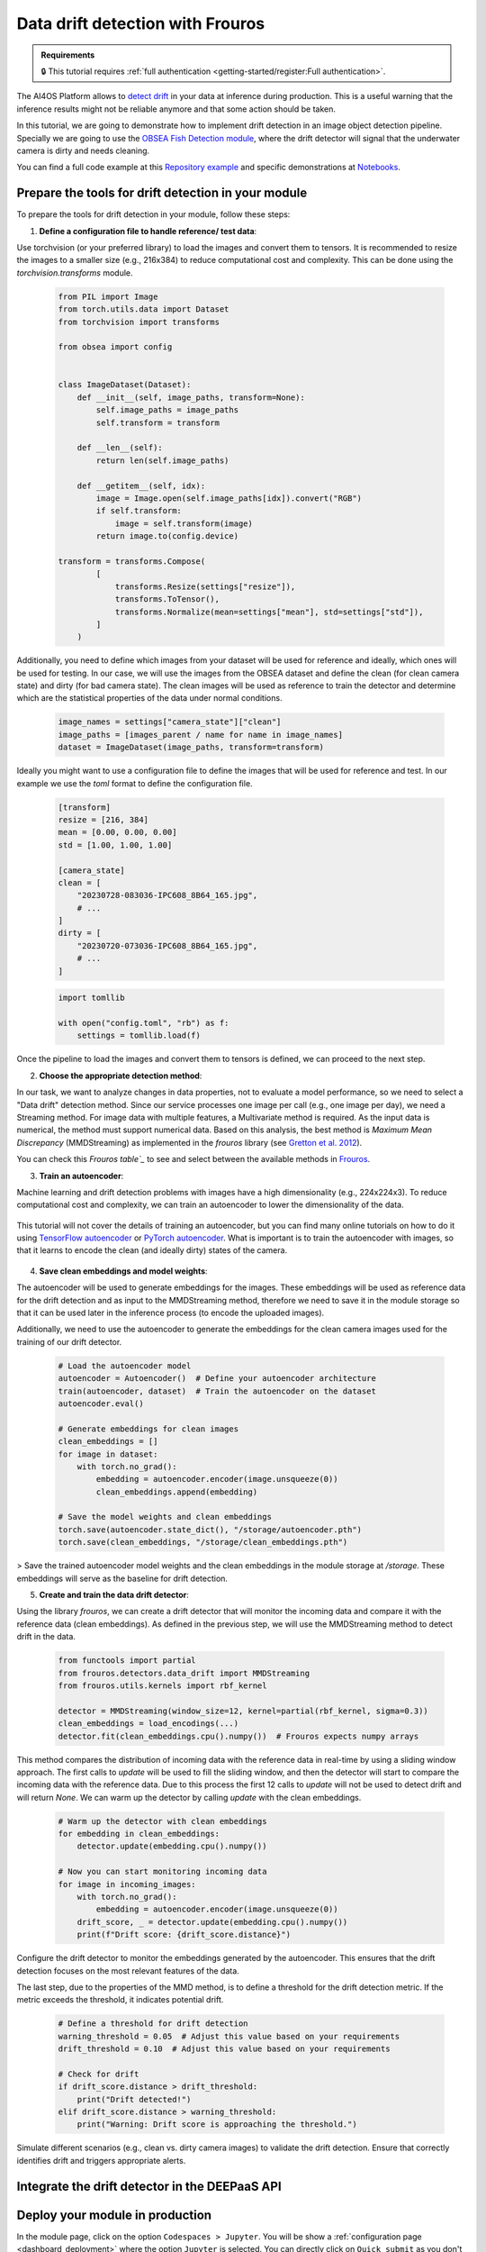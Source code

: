Data drift detection with Frouros
=================================

.. admonition:: Requirements
   :class: info

   🔒 This tutorial requires :ref:`full authentication <getting-started/register:Full authentication>`.

The AI4OS Platform allows to `detect drift <https://frouros.readthedocs.io/en/latest/concepts.html>`__ in your data at inference during production.
This is a useful warning that the inference results might not be reliable anymore and that some action should be taken.

In this tutorial, we are going to demonstrate how to implement drift detection in an image object detection pipeline.
Specially we are going to use the `OBSEA Fish Detection module <https://dashboard.cloud.ai4eosc.eu/catalog/modules/obsea-fish-detection>`__, where the drift detector will signal that the underwater camera is dirty and needs cleaning.

You can find a full code example at this `Repository example`_ and specific demonstrations at `Notebooks`_.

.. _Repository example: https://github.com/ai4os-hub/obsea-fish-detection/tree/drift-camera
.. _Notebooks: https://github.com/ai4os-hub/obsea-fish-detection/tree/drift-camera/notebooks

Prepare the tools for drift detection in your module
----------------------------------------------------

To prepare the tools for drift detection in your module, follow these steps:

1. **Define a configuration file to handle reference/  test data**:

Use torchvision (or your preferred library) to load the images and convert them to tensors.
It is recommended to resize the images to a smaller size (e.g., 216x384) to reduce computational cost and complexity.
This can be done using the `torchvision.transforms` module.

   .. code-block:: python

    from PIL import Image
    from torch.utils.data import Dataset
    from torchvision import transforms

    from obsea import config


    class ImageDataset(Dataset):
        def __init__(self, image_paths, transform=None):
            self.image_paths = image_paths
            self.transform = transform

        def __len__(self):
            return len(self.image_paths)

        def __getitem__(self, idx):
            image = Image.open(self.image_paths[idx]).convert("RGB")
            if self.transform:
                image = self.transform(image)
            return image.to(config.device)

    transform = transforms.Compose(
            [
                transforms.Resize(settings["resize"]),
                transforms.ToTensor(),
                transforms.Normalize(mean=settings["mean"], std=settings["std"]),
            ]
        )


Additionally, you need to define which images from your dataset will be used for reference
and ideally, which ones will be used for testing. In our case, we will use the images from the OBSEA dataset
and define the clean (for clean camera state) and dirty (for bad camera state).
The clean images will be used as reference to train the detector and determine which are the statistical properties of the data under normal conditions.

   .. code-block:: python

    image_names = settings["camera_state"]["clean"]
    image_paths = [images_parent / name for name in image_names]
    dataset = ImageDataset(image_paths, transform=transform)


Ideally you might want to use a configuration file to define the images that will be used for reference and test.
In our example we use the `toml` format to define the configuration file.

   .. code-block:: toml

      [transform]
      resize = [216, 384]
      mean = [0.00, 0.00, 0.00]
      std = [1.00, 1.00, 1.00]

      [camera_state]
      clean = [
          "20230728-083036-IPC608_8B64_165.jpg",
          # ...
      ]
      dirty = [
          "20230720-073036-IPC608_8B64_165.jpg",
          # ...
      ]

   .. code-block:: python

      import tomllib

      with open("config.toml", "rb") as f:
          settings = tomllib.load(f)

Once the pipeline to load the images and convert them to tensors is defined, we can proceed to the next step.


2. **Choose the appropriate detection method**:

In our task, we want to analyze changes in data properties, not to evaluate a model performance, so we need to select a "Data drift" detection method.
Since our service processes one image per call (e.g., one image per day), we need a Streaming method.
For image data with multiple features, a Multivariate method is required. As the input data is numerical, the method must support numerical data.
Based on this analysis, the best method is `Maximum Mean Discrepancy` (MMDStreaming) as implemented in the `frouros` library (see `Gretton et al. 2012`_).

You can check this `Frouros table`_` to see and select between the available methods in `Frouros`_.

3. **Train an autoencoder**:

Machine learning and drift detection problems with images have a high dimensionality (e.g., 224x224x3).
To reduce computational cost and complexity, we can train an autoencoder to lower the dimensionality of the data.

    .. image:: /_static/images/driftwatch/drift-autoencoder.png

This tutorial will not cover the details of training an autoencoder, but you can find many online tutorials on how to do it using `TensorFlow autoencoder`_ or `PyTorch autoencoder`_.
What is important is to train the autoencoder with images, so that it learns to encode the clean (and ideally dirty) states of the camera.

    .. image:: /_static/images/driftwatch/clean_decoded.png
    
    .. image:: /_static/images/driftwatch/dirty_decoded.png


4. **Save clean embeddings and model weights**:

The autoencoder will be used to generate embeddings for the images.
These embeddings will be used as reference data for the drift detection and as input to the MMDStreaming method, therefore we need to save it in the module storage
so that it can be used later in the inference process (to encode the uploaded images).

Additionally, we need to use the autoencoder to generate the embeddings for the clean camera images used for the training of our drift detector.

    .. code-block:: python
  
      # Load the autoencoder model
      autoencoder = Autoencoder()  # Define your autoencoder architecture
      train(autoencoder, dataset)  # Train the autoencoder on the dataset
      autoencoder.eval()
  
      # Generate embeddings for clean images
      clean_embeddings = []
      for image in dataset:
          with torch.no_grad():
              embedding = autoencoder.encoder(image.unsqueeze(0))
              clean_embeddings.append(embedding)
  
      # Save the model weights and clean embeddings
      torch.save(autoencoder.state_dict(), "/storage/autoencoder.pth")
      torch.save(clean_embeddings, "/storage/clean_embeddings.pth")


> Save the trained autoencoder model weights and the clean embeddings in the module storage at `/storage`. These embeddings will serve as the baseline for drift detection.

5. **Create and train the data drift detector**:

Using the library `frouros`, we can create a drift detector that will monitor the incoming data and compare it with the reference data (clean embeddings).
As defined in the previous step, we will use the MMDStreaming method to detect drift in the data.

    .. code-block:: python
  
      from functools import partial
      from frouros.detectors.data_drift import MMDStreaming
      from frouros.utils.kernels import rbf_kernel

      detector = MMDStreaming(window_size=12, kernel=partial(rbf_kernel, sigma=0.3))
      clean_embeddings = load_encodings(...)
      detector.fit(clean_embeddings.cpu().numpy())  # Frouros expects numpy arrays


This method compares the distribution of incoming data with the reference data in real-time by using a sliding window approach.
The first calls to `update` will be used to fill the sliding window, and then the detector will start to compare the incoming data with the reference data.
Due to this process the first 12 calls to `update` will not be used to detect drift and will return `None`. We can warm up the detector by calling `update` with the clean embeddings.

    .. code-block:: python
  
      # Warm up the detector with clean embeddings
      for embedding in clean_embeddings:
          detector.update(embedding.cpu().numpy())
  
      # Now you can start monitoring incoming data
      for image in incoming_images:
          with torch.no_grad():
              embedding = autoencoder.encoder(image.unsqueeze(0))
          drift_score, _ = detector.update(embedding.cpu().numpy())
          print(f"Drift score: {drift_score.distance}")

Configure the drift detector to monitor the embeddings generated by the autoencoder.
This ensures that the drift detection focuses on the most relevant features of the data.

The last step, due to the properties of the MMD method, is to define a threshold for the drift detection metric.
If the metric exceeds the threshold, it indicates potential drift.

    .. code-block:: python
  
        # Define a threshold for drift detection
        warning_threshold = 0.05  # Adjust this value based on your requirements
        drift_threshold = 0.10  # Adjust this value based on your requirements
  
        # Check for drift
        if drift_score.distance > drift_threshold:
            print("Drift detected!")
        elif drift_score.distance > warning_threshold:
            print("Warning: Drift score is approaching the threshold.")
        
Simulate different scenarios (e.g., clean vs. dirty camera images) to validate the drift detection.
Ensure that correctly identifies drift and triggers appropriate alerts.


.. _config_files: https://github.com/ai4os-hub/obsea-fish-detection/tree/drift-camera/obsea/config-files
.. _Frouros: https://frouros.readthedocs.io/en/latest
.. _Frouros table: https://github.com/IFCA-Advanced-Computing/frouros?tab=readme-ov-file#%EF%B8%8F%EF%B8%8F-drift-detection-methods
.. _Gretton et al. 2012: https://jmlr.org/papers/volume13/gretton12a/gretton12a.pdf
.. _PyTorch autoencoder: https://frouros.readthedocs.io/en/latest/examples/data_drift/MMD_advance.html#autoencoder-definition
.. _TensorFlow autoencoder: https://www.tensorflow.org/tutorials/generative/autoencoder
.. _notebook_examples: https://github.com/ai4os-hub/obsea-fish-detection/tree/drift-camera/notebooks


Integrate the drift detector in the DEEPaaS API
-----------------------------------------------

.. TODO: (borja) explain
  - how to get token with mytoken
  - how to save token as env
  - how to register driftwatch instance
  - how to prepare the warm function
  - how to send (p-values, data_url, ...) to Driftwatch during the predict step
  - how to save data in /storage/ai4os-drift-watch/<uuid> for later visualization
  - how to make /storage/ai4os-drift-watch/ public to allow for visualization inside Driftwach

Deploy your module in production
--------------------------------

In the module page, click on the option ``Codespaces > Jupyter``.
You will be show a :ref:`configuration page <dashboard_deployment>` where the option ``Jupyter`` is selected.
You can directly click on ``Quick submit`` as you don't need to configure anything else.

In the ``Deployments`` tab, go to the ``Modules`` table and find your created deployment.
Click the :material-outlined:`terminal;1.5em` ``Quick access`` to access the JupyterLab terminal.

.. TODO: (borja) explain
  - how to copy env variables using terminal

Now we need to deploy the DEEPaaS API to start monitoring:

.. code-block:: console

    $ deepaas-run --listen-ip 0.0.0.0


.. TODO: (borja) explain
  - mention that you made 50 prediction calls (just to generate a nice time series), no need to show code for this
  - explain how to visualize drift in Driftwatch (time series, image preview)
  - show nice pictures showing the drift

.. TODO: (ignacio)
   In the future we should allow users to input env variables in the Dashboard configuration, to avoid using terminal
